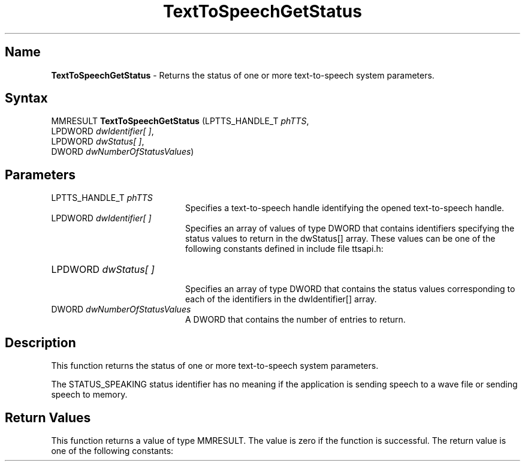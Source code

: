 .\"
.\" @DEC_COPYRIGHT@
.\"
.\"
.\" HISTORY
.\" Revision 1.1.2.3  1996/02/15  22:52:33  Krishna_Mangipudi
.\" 	Added Synopsis
.\" 	[1996/02/15  22:34:06  Krishna_Mangipudi]
.\"
.\" Revision 1.1.2.2  1996/02/15  20:11:14  Krishna_Mangipudi
.\" 	Moved to man3
.\" 	[1996/02/15  20:05:15  Krishna_Mangipudi]
.\" Revision 4.6 7/26/1999 Jeff Staples
.\"     Minor changes
.\"
.\" $EndLog$
.\"
.TH "TextToSpeechGetStatus" 3dtk "" "" "" "DECtalk" ""
.SH Name
.PP
\fBTextToSpeechGetStatus\fP \-
Returns the status of one or more
text-to-speech system parameters.
.SH Syntax
.EX
MMRESULT \fBTextToSpeechGetStatus\fP (LPTTS_HANDLE_T \fIphTTS\fP,
                               LPDWORD \fIdwIdentifier[ ]\fP,
                               LPDWORD \fIdwStatus[ ]\fP,
                               DWORD \fIdwNumberOfStatusValues\fP)
.EE
.SH Parameters
.IP "LPTTS_HANDLE_T \fIphTTS\fP" 20
Specifies a text-to-speech handle identifying the opened text-to-speech
handle.
.IP "LPDWORD \fIdwIdentifier[ ]\fP" 20
Specifies an array of values of type DWORD
that contains identifiers specifying the status values to return
in the dwStatus[] array. These values can be one of the following
constants defined in include file ttsapi.h:
.PP
.TS
tab(@);
lfR lw(4i)fR .
.sp 4p
Constant@Description
.sp 6p
INPUT_CHARACTER_COUNT
@T{
Returns a count of characters
that the text-to-speech system is currently processing.
T}
.sp
STATUS_SPEAKING
@T{
The status value is TRUE if audio
samples are playing and FALSE if no audio sample is playing.
T}
.sp
WAVE_OUT_DEVICE_ID
@T{
The current wave output device ID is
returned.
T}
.sp
.TE
.PP
.IP "LPDWORD \fIdwStatus[ ]\fP" 20

Specifies an array of type DWORD that contains the status values
corresponding to each of the identifiers in the
dwIdentifier[] array.
.IP "DWORD \fIdwNumberOfStatusValues\fP" 20
A DWORD that contains the number of entries to return.
.SH Description
.PP
This function returns the status of one or more text-to-speech system
parameters.
.PP
The STATUS_SPEAKING status identifier has no meaning if the
application is sending speech to a wave file or sending speech to memory.
.SH Return Values
.PP
This function returns a value of type MMRESULT. The value is zero
if the function is successful. The return value is one of the
following constants:
.PP
.TS
tab(@);
lfR lw(4i)fR .
.sp 4p
Constant@Description
.sp 6p
MMSYSERR_NOERROR
@T{
Normal successful completion.
T}
.sp
MMSYSERR_INVALPARAM
@T{
An invalid parameter was passed.
T}
.sp
MMSYSERR_ERROR 
@T{
Error obtaining status values.
T}
.sp
MMSYSERR_INVALHANDLE
@T{
The text-to-speech handle was invalid.
T}
.sp
.TE
.PP
